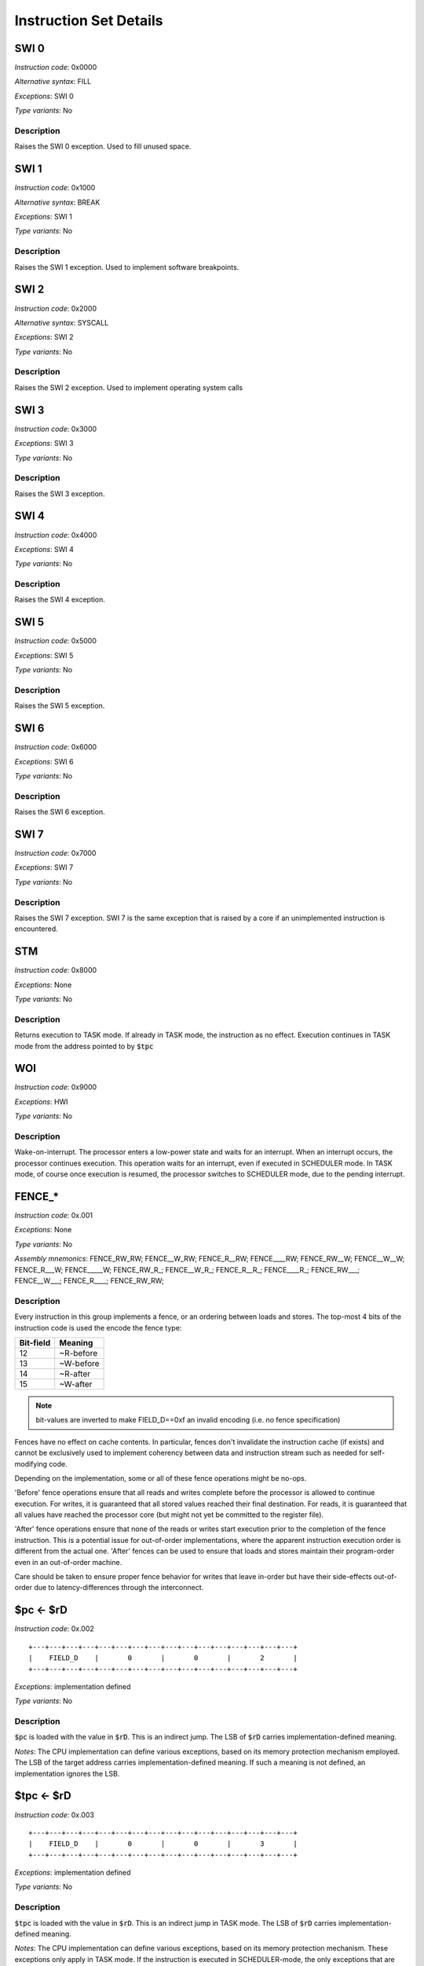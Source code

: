 Instruction Set Details
=======================

SWI 0
-----

*Instruction code*: 0x0000

*Alternative syntax*: FILL

*Exceptions*: SWI 0

*Type variants*: No

Description
~~~~~~~~~~~

Raises the SWI 0 exception. Used to fill unused space.

SWI 1
-----

*Instruction code*: 0x1000

*Alternative syntax*: BREAK

*Exceptions*: SWI 1

*Type variants*: No

Description
~~~~~~~~~~~

Raises the SWI 1 exception. Used to implement software breakpoints.

SWI 2
-----

*Instruction code*: 0x2000

*Alternative syntax*: SYSCALL

*Exceptions*: SWI 2

*Type variants*: No

Description
~~~~~~~~~~~

Raises the SWI 2 exception. Used to implement operating system calls

SWI 3
-----

*Instruction code*: 0x3000

*Exceptions*: SWI 3

*Type variants*: No

Description
~~~~~~~~~~~

Raises the SWI 3 exception.

SWI 4
-----

*Instruction code*: 0x4000

*Exceptions*: SWI 4

*Type variants*: No

Description
~~~~~~~~~~~

Raises the SWI 4 exception.

SWI 5
-----

*Instruction code*: 0x5000

*Exceptions*: SWI 5

*Type variants*: No

Description
~~~~~~~~~~~

Raises the SWI 5 exception.

SWI 6
-----

*Instruction code*: 0x6000

*Exceptions*: SWI 6

*Type variants*: No

Description
~~~~~~~~~~~

Raises the SWI 6 exception.

SWI 7
-----

*Instruction code*: 0x7000

*Exceptions*: SWI 7

*Type variants*: No

Description
~~~~~~~~~~~

Raises the SWI 7 exception. SWI 7 is the same exception that is raised by a core if an unimplemented instruction is encountered.

STM
---

*Instruction code*: 0x8000

*Exceptions*: None

*Type variants*: No

Description
~~~~~~~~~~~

Returns execution to TASK mode. If already in TASK mode, the instruction as no effect. Execution continues in TASK mode from the address pointed to by :code:`$tpc`

WOI
---

*Instruction code*: 0x9000


*Exceptions*: HWI

*Type variants*: No

Description
~~~~~~~~~~~

Wake-on-interrupt. The processor enters a low-power state and waits for an interrupt. When an interrupt occurs, the processor continues execution. This operation waits for an interrupt, even if executed in SCHEDULER mode. In TASK mode, of course once execution is resumed, the processor switches to SCHEDULER mode, due to the pending interrupt.

FENCE_*
------

*Instruction code*: 0x.001

*Exceptions*: None

*Type variants*: No

*Assembly mnemonics*: FENCE_RW_RW; FENCE__W_RW; FENCE_R__RW; FENCE____RW; FENCE_RW__W; FENCE__W__W; FENCE_R___W; FENCE_____W; FENCE_RW_R_; FENCE__W_R_; FENCE_R__R_; FENCE____R_; FENCE_RW___; FENCE__W___; FENCE_R____; FENCE_RW_RW;

Description
~~~~~~~~~~~

Every instruction in this group implements a fence, or an ordering between loads and stores. The top-most 4 bits of the instruction code is used the encode the fence type:

==========   ============
Bit-field    Meaning
==========   ============
12           ~R-before
13           ~W-before
14           ~R-after
15           ~W-after
==========   ============

.. note::
  bit-values are inverted to make FIELD_D==0xf an invalid encoding (i.e. no fence specification)

Fences have no effect on cache contents. In particular, fences don't invalidate the instruction cache (if exists) and cannot be exclusively used to implement coherency between data and instruction stream such as needed for self-modifying code.

Depending on the implementation, some or all of these fence operations might be no-ops.

'Before' fence operations ensure that all reads and writes complete before the processor is allowed to continue execution. For writes, it is guaranteed that all stored values reached their final destination. For reads, it is guaranteed that all values have reached the processor core (but might not yet be committed to the register file).

'After' fence operations ensure that none of the reads or writes start execution prior to the completion of the fence instruction. This is a potential issue for out-of-order implementations, where the apparent instruction execution order is different from the actual one. 'After' fences can be used to ensure that loads and stores maintain their program-order even in an out-of-order machine.

Care should be taken to ensure proper fence behavior for writes that leave in-order but have their side-effects out-of-order due to latency-differences through the interconnect.

$pc <- $rD
----------

*Instruction code*: 0x.002

::

  +---+---+---+---+---+---+---+---+---+---+---+---+---+---+---+---+
  |    FIELD_D    |       0       |       0       |       2       |
  +---+---+---+---+---+---+---+---+---+---+---+---+---+---+---+---+

*Exceptions*: implementation defined

*Type variants*: No

Description
~~~~~~~~~~~

:code:`$pc` is loaded with the value in :code:`$rD`. This is an indirect jump. The LSB of :code:`$rD` carries implementation-defined meaning.

*Notes*: The CPU implementation can define various exceptions, based on its memory protection mechanism employed. The LSB of the target address carries implementation-defined meaning. If such a meaning is not defined, an implementation ignores the LSB.


$tpc <- $rD
-----------

*Instruction code*: 0x.003

::

  +---+---+---+---+---+---+---+---+---+---+---+---+---+---+---+---+
  |    FIELD_D    |       0       |       0       |       3       |
  +---+---+---+---+---+---+---+---+---+---+---+---+---+---+---+---+

*Exceptions*: implementation defined

*Type variants*: No

Description
~~~~~~~~~~~

:code:`$tpc` is loaded with the value in :code:`$rD`. This is an indirect jump in TASK mode. The LSB of :code:`$rD` carries implementation-defined meaning.

*Notes*: The CPU implementation can define various exceptions, based on its memory protection mechanism. These exceptions only apply in TASK mode. If the instruction is executed in SCHEDULER-mode, the only exceptions that are allowed to be raised are the ones related to the LSB of :code:`$rD`. The LSB of the target address carries implementation-defined meaning. If such a meaning is not defined, an implementation ignores the LSB.

$rD <- $pc
----------

*Instruction code*: 0x.004

::

  +---+---+---+---+---+---+---+---+---+---+---+---+---+---+---+---+
  |    FIELD_D    |       0       |       0       |       4       |
  +---+---+---+---+---+---+---+---+---+---+---+---+---+---+---+---+

*Exceptions*: None

*Type variants*: No

Description
~~~~~~~~~~~

:code:`$rD` is loaded with the value in :code:`$pc`, which points to the currently executing instruction. The LSB loaded into :code:`$rD` carries implementation-defined meaning. There's no guarantee that the LSB is preserved between a pair of :code:`$pc <- $rD` and :code:`$rD <- $pc` instructions.

$rD <- $tpc
-----------

*Instruction code*: 0x.005

::

  +---+---+---+---+---+---+---+---+---+---+---+---+---+---+---+---+
  |    FIELD_D    |       0       |       0       |       4       |
  +---+---+---+---+---+---+---+---+---+---+---+---+---+---+---+---+

*Exceptions*: None

*Type variants*: No

Description
~~~~~~~~~~~

:code:`$rD` is loaded with the value in :code:`$tpc`. In TASK-mode, this will be the address of the currently executing instruction. The LSB loaded into :code:`$rD` carries implementation-defined meaning. There's no guarantee that the LSB is preserved between a pair of :code:`$tpc <- $rD` and :code:`$rD <- $tpc` instructions.



$rD <- tiny CONST
--------------------------

*Instruction code*: 0x.01.

::

  +---+---+---+---+---+---+---+---+---+---+---+---+---+---+---+---+
  |    FIELD_D    |       0       |       1       |    FIELD_A    |
  +---+---+---+---+---+---+---+---+---+---+---+---+---+---+---+---+

*Exceptions*: None

*Type variants*: No

Description
~~~~~~~~~~~

Load $rD with constant stored in FIELD_A. Constant value is one-s complement of FIELD_A. Range is -7 to +7. The destination type is not altered.


$rD <- $pc + CONST
--------------------------

*Instruction code*: 0x.02.

::

  +---+---+---+---+---+---+---+---+---+---+---+---+---+---+---+---+
  |    FIELD_D    |       0       |       2       |    FIELD_A    |
  +---+---+---+---+---+---+---+---+---+---+---+---+---+---+---+---+

*Exceptions*: None

*Type variants*: No

Description
~~~~~~~~~~~

Load $rD with $pc + constant stored in FIELD_A. Constant value is twice the one-s complement of FIELD_A. Range is -14 to +14. Useful for call return address calculation. The destination type is set to INT32.



$rD <- -$rA
--------------------------

*Instruction code*: 0x.03.

::

  +---+---+---+---+---+---+---+---+---+---+---+---+---+---+---+---+
  |    FIELD_D    |       0       |       3       |    FIELD_A    |
  +---+---+---+---+---+---+---+---+---+---+---+---+---+---+---+---+

*Exceptions*: None

*Type variants*: Yes

Description
~~~~~~~~~~~

Negative operation. The actual negation depends on the type. For vector types lane-wise negation is used. For floating point types, floating-point negation is used. The destination type is set to that of :code:`$rA`.

$rD <- ~$rA
--------------------------

*Instruction code*: 0x.04.

::

  +---+---+---+---+---+---+---+---+---+---+---+---+---+---+---+---+
  |    FIELD_D    |       0       |       4       |    FIELD_A    |
  +---+---+---+---+---+---+---+---+---+---+---+---+---+---+---+---+

*Exceptions*: None

*Type variants*: No

Description
~~~~~~~~~~~

Binary inversion. Destination type is set to that of :code:`$rA`.



$rD <- bse $rA
--------------------------

*Instruction code*: 0x.05.

::

  +---+---+---+---+---+---+---+---+---+---+---+---+---+---+---+---+
  |    FIELD_D    |       0       |       5       |    FIELD_A    |
  +---+---+---+---+---+---+---+---+---+---+---+---+---+---+---+---+

*Exceptions*: None

*Type variants*: Yes

Description
~~~~~~~~~~~

Sign-extend from byte. For vector types, operation is per-lane. Floating point types are treated as integer. Destination type is set to that of :code:`$rA`



$rD <- wse $rA
--------------------------

*Instruction code*: 0x.06.

::

  +---+---+---+---+---+---+---+---+---+---+---+---+---+---+---+---+
  |    FIELD_D    |       0       |       6       |    FIELD_A    |
  +---+---+---+---+---+---+---+---+---+---+---+---+---+---+---+---+

*Exceptions*: None

*Type variants*: Yes

Description
~~~~~~~~~~~

Sign-extend from word. For vector types, this operation is per-lane. Floating point types are treated as integer. Destination type is set to that of :code:`$rA`



$rD <- float $rA
--------------------------

*Instruction code*: 0x.07.

::

  +---+---+---+---+---+---+---+---+---+---+---+---+---+---+---+---+
  |    FIELD_D    |       0       |       7       |    FIELD_A    |
  +---+---+---+---+---+---+---+---+---+---+---+---+---+---+---+---+

*Exceptions*: None

*Type variants*: Yes

Description
~~~~~~~~~~~

Convert to float. No-op if $rA is already a float


$rD <- int $rA
--------------------------

*Instruction code*: 0x.08.

::

  +---+---+---+---+---+---+---+---+---+---+---+---+---+---+---+---+
  |    FIELD_D    |       0       |       8       |    FIELD_A    |
  +---+---+---+---+---+---+---+---+---+---+---+---+---+---+---+---+

*Exceptions*: None

*Type variants*: Yes

Description
~~~~~~~~~~~

Convert to integer. No-op if $rA is already integer

$rD <- 1 / $rA
--------------------------

*Instruction code*: 0x.09.

::

  +---+---+---+---+---+---+---+---+---+---+---+---+---+---+---+---+
  |    FIELD_D    |       0       |       9       |    FIELD_A    |
  +---+---+---+---+---+---+---+---+---+---+---+---+---+---+---+---+

*Exceptions*: SII

*Type variants*: Yes

Description
~~~~~~~~~~~

Reciprocal if :code:`$rA` is of a float type. Otherwise, an invalid instruction exception is thrown


$rD <- rsqrt $rA
--------------------------

*Instruction code*: 0x.0a.

::

  +---+---+---+---+---+---+---+---+---+---+---+---+---+---+---+---+
  |    FIELD_D    |       0       |       a       |    FIELD_A    |
  +---+---+---+---+---+---+---+---+---+---+---+---+---+---+---+---+

*Exceptions*: None

*Type variants*: Yes

Description
~~~~~~~~~~~

Reciprocal square-root if :code:`$rA` is of a float type. Otherwise, an invalid instruction exception is thrown.


$rD <- sum $rA
--------------------------

*Instruction code*: 0x.0b.

::

  +---+---+---+---+---+---+---+---+---+---+---+---+---+---+---+---+
  |    FIELD_D    |       0       |       b       |    FIELD_A    |
  +---+---+---+---+---+---+---+---+---+---+---+---+---+---+---+---+

*Exceptions*: None

*Type variants*: Yes

Description
~~~~~~~~~~~

Reduction sum if :code:`$rA` is of a vector type. Otherwise and invalid instruction exception is thrown.

.. todo:: Detail result type.


type $rD <- $rA
--------------------------

*Instruction code*: 0x.0c.

::

  +---+---+---+---+---+---+---+---+---+---+---+---+---+---+---+---+
  |    FIELD_D    |       0       |       c       |    FIELD_A    |
  +---+---+---+---+---+---+---+---+---+---+---+---+---+---+---+---+

*Exceptions*: None

*Type variants*: Yes

Description
~~~~~~~~~~~

Sets type of $rD as denoted by $rA. All 32 bits of :code:`$rA` are meaningful in this instruction. If an unsupported type is used, an invalid instruction exception is thrown. This instruction doesn't change the bit-pattern stored in :code:`$rD`.


$rD <- type $rA
--------------------------

*Instruction code*: 0x.0d.

::

  +---+---+---+---+---+---+---+---+---+---+---+---+---+---+---+---+
  |    FIELD_D    |       0       |       d       |    FIELD_A    |
  +---+---+---+---+---+---+---+---+---+---+---+---+---+---+---+---+

*Exceptions*: None

*Type variants*: Yes

Description
~~~~~~~~~~~

Loads type value of $rA into $rD



type $rD <- FIELD_A
--------------------------

*Instruction code*: 0x.0e.

::

  +---+---+---+---+---+---+---+---+---+---+---+---+---+---+---+---+
  |    FIELD_D    |       0       |       e       |    FIELD_A    |
  +---+---+---+---+---+---+---+---+---+---+---+---+---+---+---+---+

*Exceptions*: None

*Type variants*: No

Description
~~~~~~~~~~~

Sets type of $rD as denoted by FIELD_A.

.. todo:: assembly should use descriptive type names, instead of numeric values.



$rD <- VALUE
--------------------------

*Instruction code*: 0x.00f 0x**** 0x****

*Exceptions*: None

*Type variants*: No

Description
~~~~~~~~~~~
Loads :code:`$rD` with the value of FIELD_E. The type of :code:`$rD` is not changed.


$pc <- VALUE
--------------------------

*Instruction code*: 0x20ef 0x**** 0x****

*Exceptions*: None

*Type variants*: No

Description
~~~~~~~~~~~
Loads :code:`$pc` with the value of FIELD_E. The LSB of the value has an implementation-defined meaning. This is an absolute jump operation. The implementation can raise exceptions if the jump results in a violation of the memory access rights set up for the execution context.


$tpc  <- VALUE
--------------------------

*Instruction code*: 0x30ef 0x**** 0x****

*Exceptions*: None

*Type variants*: No

Description
~~~~~~~~~~~
Loads :code:`$tpc` with the value of FIELD_E. The LSB of the value has an implementation-defined meaning. This is an absolute jump operation in TASK mode. In TASK mode the implementation can raise exceptions if the jump results in a violation of the memory access rights set up for the execution context.


type $r0...$r7 <- VALUE
--------------------------

*Instruction code*: 0x80ef 0x**** 0x****

*Exceptions*: None

*Type variants*: No

Description
~~~~~~~~~~~
Loads the type of :code:`$r0` through :code:`$r7` with the types encoded in each 4-bit niggle of FIELD_E. The lowest 4 bits determine the type of :code:`$r0`. The highest 4 bits determine the type of :code:`$r7`. If a nibble has a value of 0xf, the type of the corresponding register is not changed.


type $r8...$r14 <- VALUE
--------------------------

*Instruction code*: 0x90ef 0x**** 0x****

*Exceptions*: None

*Type variants*: No

Description
~~~~~~~~~~~
Loads the type of :code:`$r8` through :code:`$r14` with the types encoded in each 4-bit niggle of FIELD_E. The lowest 4 bits determine the type of :code:`$r8`. The next-to-highest 4 bits determine the type of :code:`$r14`. The highest nibble of FIELD_E is ignored. If a nibble has a value of 0xf, the type of the corresponding register is not changed.





$rD <- short VALUE
--------------------------

*Instruction code*: 0x.0f0 0x****

*Exceptions*: None

*Type variants*: No

Description
~~~~~~~~~~~
Loads :code:`$rD` with the sign-extended value of FIELD_E. The type of :code:`$rD` is not changed.


$pc <- short VALUE
--------------------------

*Instruction code*: 0x20fe 0x****

*Exceptions*: None

*Type variants*: No

Description
~~~~~~~~~~~
Loads :code:`$pc` with the sign-extended value of FIELD_E. The LSB of the value has an implementation-defined meaning. This is an absolute jump operation. The implementation can raise exceptions if the jump results in a violation of the memory access rights set up for the execution context.


$tpc <- short VALUE
--------------------------

*Instruction code*: 0x30fe 0x****

*Exceptions*: None

*Type variants*: No

Description
~~~~~~~~~~~
Loads :code:`$tpc` with the sign-extended value of FIELD_E. The LSB of the value has an implementation-defined meaning. This is an absolute jump operation in TASK mode. In TASK mode the implementation can raise exceptions if the jump results in a violation of the memory access rights set up for the execution context.





if any $rA == 0  $pc <- $pc + VALUE
----------------------------------------------------------

*Instruction code*: 0xf00. 0x****

*Exceptions*: None

*Type variants*: No

Description
~~~~~~~~~~~
Conditional branch operation. If any lanes of :code:`$rA` is equal to 0, the instruction flow is branched. The comparison is type-dependent in theory, but in practice all supported types represent the value 0 with the bit-pattern 0. The value of FIELD_E is computed as follows::

  FIELD_E = (VALUE & 0xfffe) | ((VALUE >> 31) & 1)

In other words, the MSB of VALUE is copied to the LSB of FIELD_E, then the value is truncated to 16 bits. The relative branch target thus can be between -65536 and 65535, in increments of 2 bytes.

The implementation can raise exceptions if the jump results in a violation of the memory access rights set up for the execution context.


if any $rA != 0  $pc <- $pc + VALUE
----------------------------------------------------------

*Instruction code*: 0xf01. 0x****

*Exceptions*: None

*Type variants*: No

Description
~~~~~~~~~~~
Conditional branch operation. If any lanes of :code:`$rA` is non-0, the instruction flow is branched. The comparison is type-dependent in theory, but in practice all supported types represent the value 0 with the bit-pattern 0. The value of FIELD_E is computed as follows::

  FIELD_E = (VALUE & 0xfffe) | ((VALUE >> 31) & 1)

In other words, the MSB of VALUE is copied to the LSB of FIELD_E, then the value is truncated to 16 bits. The relative branch target thus can be between -65536 and 65535, in increments of 2 bytes.

The implementation can raise exceptions if the jump results in a violation of the memory access rights set up for the execution context.


if any $rA < 0   $pc <- $pc + VALUE
----------------------------------------------------------

*Instruction code*: 0xf02. 0x****

*Exceptions*: None

*Type variants*: No

Description
~~~~~~~~~~~
Conditional branch operation. If any lanes of :code:`$rA` is less than 0, the instruction flow is branched. The comparison is type-dependent, for integral types, it's always carried out using signed arithmetic. The value of FIELD_E is computed as follows::

  FIELD_E = (VALUE & 0xfffe) | ((VALUE >> 31) & 1)

In other words, the MSB of VALUE is copied to the LSB of FIELD_E, then the value is truncated to 16 bits. The relative branch target thus can be between -65536 and 65535, in increments of 2 bytes.

The implementation can raise exceptions if the jump results in a violation of the memory access rights set up for the execution context.


if any $rA >= 0  $pc <- $pc + VALUE
----------------------------------------------------------

*Instruction code*: 0xf03. 0x****

*Exceptions*: None

*Type variants*: No

Description
~~~~~~~~~~~
Conditional branch operation. If any lanes of :code:`$rA` is greater than or equal to 0, the instruction flow is branched. The comparison is type-dependent, for integral types, it's always carried out using signed arithmetic. The value of FIELD_E is computed as follows::

  FIELD_E = (VALUE & 0xfffe) | ((VALUE >> 31) & 1)

In other words, the MSB of VALUE is copied to the LSB of FIELD_E, then the value is truncated to 16 bits. The relative branch target thus can be between -65536 and 65535, in increments of 2 bytes.

The implementation can raise exceptions if the jump results in a violation of the memory access rights set up for the execution context.


if any $rA > 0   $pc <- $pc + VALUE
----------------------------------------------------------

*Instruction code*: 0xf04. 0x****

*Exceptions*: None

*Type variants*: No

Description
~~~~~~~~~~~
Conditional branch operation. If any lanes of :code:`$rA` is greater than 0, the instruction flow is branched. The comparison is type-dependent, for integral types, it's always carried out using signed arithmetic. The value of FIELD_E is computed as follows::

  FIELD_E = (VALUE & 0xfffe) | ((VALUE >> 31) & 1)

In other words, the MSB of VALUE is copied to the LSB of FIELD_E, then the value is truncated to 16 bits. The relative branch target thus can be between -65536 and 65535, in increments of 2 bytes.

The implementation can raise exceptions if the jump results in a violation of the memory access rights set up for the execution context.


if any $rA <= 0  $pc <- $pc + VALUE
----------------------------------------------------------

*Instruction code*: 0xf05. 0x****

*Exceptions*: None

*Type variants*: No

Description
~~~~~~~~~~~
Conditional branch operation. If any lanes of :code:`$rA` is less than or equal to 0, the instruction flow is branched. The comparison is type-dependent, for integral types, it's always carried out using signed arithmetic. The value of FIELD_E is computed as follows::

  FIELD_E = (VALUE & 0xfffe) | ((VALUE >> 31) & 1)

In other words, the MSB of VALUE is copied to the LSB of FIELD_E, then the value is truncated to 16 bits. The relative branch target thus can be between -65536 and 65535, in increments of 2 bytes.

The implementation can raise exceptions if the jump results in a violation of the memory access rights set up for the execution context.


if all $rA == 0  $pc <- $pc + VALUE
----------------------------------------------------------

*Instruction code*: 0xf08. 0x****

*Exceptions*: None

*Type variants*: No

Description
~~~~~~~~~~~
Conditional branch operation. If all lanes of :code:`$rA` is equal to 0, the instruction flow is branched. The comparison is type-dependent in theory, but in practice all supported types represent the value 0 with the bit-pattern 0. The value of FIELD_E is computed as follows::

  FIELD_E = (VALUE & 0xfffe) | ((VALUE >> 31) & 1)

In other words, the MSB of VALUE is copied to the LSB of FIELD_E, then the value is truncated to 16 bits. The relative branch target thus can be between -65536 and 65535, in increments of 2 bytes.

The implementation can raise exceptions if the jump results in a violation of the memory access rights set up for the execution context.


if all $rA != 0  $pc <- $pc + VALUE
----------------------------------------------------------

*Instruction code*: 0xf09. 0x****

*Exceptions*: None

*Type variants*: No

Description
~~~~~~~~~~~
Conditional branch operation. If all lanes of :code:`$rA` is non-0, the instruction flow is branched. The comparison is type-dependent in theory, but in practice all supported types represent the value 0 with the bit-pattern 0. The value of FIELD_E is computed as follows::

  FIELD_E = (VALUE & 0xfffe) | ((VALUE >> 31) & 1)

In other words, the MSB of VALUE is copied to the LSB of FIELD_E, then the value is truncated to 16 bits. The relative branch target thus can be between -65536 and 65535, in increments of 2 bytes.

The implementation can raise exceptions if the jump results in a violation of the memory access rights set up for the execution context.


if all $rA < 0   $pc <- $pc + VALUE
----------------------------------------------------------

*Instruction code*: 0xf0a. 0x****

*Exceptions*: None

*Type variants*: No

Description
~~~~~~~~~~~
Conditional branch operation. If all lanes of :code:`$rA` is less than 0, the instruction flow is branched. The comparison is type-dependent, for integral types, it's always carried out using signed arithmetic. The value of FIELD_E is computed as follows::

  FIELD_E = (VALUE & 0xfffe) | ((VALUE >> 31) & 1)

In other words, the MSB of VALUE is copied to the LSB of FIELD_E, then the value is truncated to 16 bits. The relative branch target thus can be between -65536 and 65535, in increments of 2 bytes.

The implementation can raise exceptions if the jump results in a violation of the memory access rights set up for the execution context.


if all $rA >= 0  $pc <- $pc + VALUE
----------------------------------------------------------

*Instruction code*: 0xf0b3. 0x****

*Exceptions*: None

*Type variants*: No

Description
~~~~~~~~~~~
Conditional branch operation. If all lanes of :code:`$rA` is greater than or equal to 0, the instruction flow is branched. The comparison is type-dependent, for integral types, it's always carried out using signed arithmetic. The value of FIELD_E is computed as follows::

  FIELD_E = (VALUE & 0xfffe) | ((VALUE >> 31) & 1)

In other words, the MSB of VALUE is copied to the LSB of FIELD_E, then the value is truncated to 16 bits. The relative branch target thus can be between -65536 and 65535, in increments of 2 bytes.

The implementation can raise exceptions if the jump results in a violation of the memory access rights set up for the execution context.


if all $rA > 0   $pc <- $pc + VALUE
----------------------------------------------------------

*Instruction code*: 0xf0c. 0x****

*Exceptions*: None

*Type variants*: No

Description
~~~~~~~~~~~
Conditional branch operation. If all lanes of :code:`$rA` is greater than 0, the instruction flow is branched. The comparison is type-dependent, for integral types, it's always carried out using signed arithmetic. The value of FIELD_E is computed as follows::

  FIELD_E = (VALUE & 0xfffe) | ((VALUE >> 31) & 1)

In other words, the MSB of VALUE is copied to the LSB of FIELD_E, then the value is truncated to 16 bits. The relative branch target thus can be between -65536 and 65535, in increments of 2 bytes.

The implementation can raise exceptions if the jump results in a violation of the memory access rights set up for the execution context.


if all $rA <= 0  $pc <- $pc + VALUE
----------------------------------------------------------

*Instruction code*: 0xf0d. 0x****

*Exceptions*: None

*Type variants*: No

Description
~~~~~~~~~~~
Conditional branch operation. If all lanes of :code:`$rA` is less than or equal to 0, the instruction flow is branched. The comparison is type-dependent, for integral types, it's always carried out using signed arithmetic. The value of FIELD_E is computed as follows::

  FIELD_E = (VALUE & 0xfffe) | ((VALUE >> 31) & 1)

In other words, the MSB of VALUE is copied to the LSB of FIELD_E, then the value is truncated to 16 bits. The relative branch target thus can be between -65536 and 65535, in increments of 2 bytes.

The implementation can raise exceptions if the jump results in a violation of the memory access rights set up for the execution context.



if any $rB == $rA   $pc <- $pc + VALUE
----------------------------------------------------------

*Instruction code*: 0xf1.. 0x****

*Exceptions*: None

*Type variants*: Yes

Description
~~~~~~~~~~~
Conditional branch operation. If any lanes of :code:`$rA` is equal to the same lane of :code:`$rB`, the instruction flow is branched. The comparison is type-dependent. The value of FIELD_E is computed as follows::

  FIELD_E = (VALUE & 0xfffe) | ((VALUE >> 31) & 1)

In other words, the MSB of VALUE is copied to the LSB of FIELD_E, then the value is truncated to 16 bits. The relative branch target thus can be between -65536 and 65535, in increments of 2 bytes.

The implementation can raise exceptions if the jump results in a violation of the memory access rights set up for the execution context.



if any $rB != $rA   $pc <- $pc + VALUE
----------------------------------------------------------

*Instruction code*: 0xf2.. 0x****

*Exceptions*: None

*Type variants*: Yes

Description
~~~~~~~~~~~
Conditional branch operation. If any lanes of :code:`$rA` is unequal to the same lane of :code:`$rB`, the instruction flow is branched. The comparison is type-dependent. The type is determined by the type of :code:`$rA`. The type of :code:`$rB` is ignored and assumed to be the same as that of :code:`$rA`. The value of FIELD_E is computed as follows::

  FIELD_E = (VALUE & 0xfffe) | ((VALUE >> 31) & 1)

In other words, the MSB of VALUE is copied to the LSB of FIELD_E, then the value is truncated to 16 bits. The relative branch target thus can be between -65536 and 65535, in increments of 2 bytes.

The implementation can raise exceptions if the jump results in a violation of the memory access rights set up for the execution context.



if any signed $rB < $rA  $pc <- $pc + VALUE
----------------------------------------------------------

*Instruction code*: 0xf3.. 0x****

*Exceptions*: None

*Type variants*: Yes

Description
~~~~~~~~~~~
Conditional branch operation. If any lanes of :code:`$rB` is less then the same lane of :code:`$rA`, the instruction flow is branched. The comparison is type-dependent. The type is determined by the type of :code:`$rA`. The type of :code:`$rB` is ignored and assumed to be the same as that of :code:`$rA`. For integral types, the comparison is done using signed arithmetic. For floating point types, a normal floating-point comparison is performed. The value of FIELD_E is computed as follows::

  FIELD_E = (VALUE & 0xfffe) | ((VALUE >> 31) & 1)

In other words, the MSB of VALUE is copied to the LSB of FIELD_E, then the value is truncated to 16 bits. The relative branch target thus can be between -65536 and 65535, in increments of 2 bytes.

The implementation can raise exceptions if the jump results in a violation of the memory access rights set up for the execution context.


if any signed $rB >= $rA $pc <- $pc + VALUE
----------------------------------------------------------

*Instruction code*: 0xf4.. 0x****

*Exceptions*: None

*Type variants*: Yes

Description
~~~~~~~~~~~
Conditional branch operation. If any lanes of :code:`$rB` is greater then or equal to the same lane of :code:`$rA`, the instruction flow is branched. The comparison is type-dependent. The type is determined by the type of :code:`$rA`. The type of :code:`$rB` is ignored and assumed to be the same as that of :code:`$rA`. For integral types, the comparison is done using signed arithmetic. For floating point types, a normal floating-point comparison is performed. The value of FIELD_E is computed as follows::

  FIELD_E = (VALUE & 0xfffe) | ((VALUE >> 31) & 1)

In other words, the MSB of VALUE is copied to the LSB of FIELD_E, then the value is truncated to 16 bits. The relative branch target thus can be between -65536 and 65535, in increments of 2 bytes.

The implementation can raise exceptions if the jump results in a violation of the memory access rights set up for the execution context.



if any $rB < $rA    $pc <- $pc + VALUE
----------------------------------------------------------

*Instruction code*: 0xf5.. 0x****

*Exceptions*: None

*Type variants*: Yes

Description
~~~~~~~~~~~
Conditional branch operation. If any lanes of :code:`$rB` is less then the same lane of :code:`$rA`, the instruction flow is branched. The comparison is type-dependent. The type is determined by the type of :code:`$rA`. The type of :code:`$rB` is ignored and assumed to be the same as that of :code:`$rA`. For integral types, the comparison is done using unsigned arithmetic. For floating point types, a normal floating-point comparison is performed. The value of FIELD_E is computed as follows::

  FIELD_E = (VALUE & 0xfffe) | ((VALUE >> 31) & 1)

In other words, the MSB of VALUE is copied to the LSB of FIELD_E, then the value is truncated to 16 bits. The relative branch target thus can be between -65536 and 65535, in increments of 2 bytes.

The implementation can raise exceptions if the jump results in a violation of the memory access rights set up for the execution context.


if any $rB >= $rA   $pc <- $pc + VALUE
----------------------------------------------------------

*Instruction code*: 0xf6.. 0x****

*Exceptions*: None

*Type variants*: Yes

Description
~~~~~~~~~~~
Conditional branch operation. If any lanes of :code:`$rB` is greater then or equal to the same lane of :code:`$rA`, the instruction flow is branched. The comparison is type-dependent. The type is determined by the type of :code:`$rA`. The type of :code:`$rB` is ignored and assumed to be the same as that of :code:`$rA`. For integral types, the comparison is done using unsigned arithmetic. For floating point types, a normal floating-point comparison is performed. The value of FIELD_E is computed as follows::

  FIELD_E = (VALUE & 0xfffe) | ((VALUE >> 31) & 1)

In other words, the MSB of VALUE is copied to the LSB of FIELD_E, then the value is truncated to 16 bits. The relative branch target thus can be between -65536 and 65535, in increments of 2 bytes.

The implementation can raise exceptions if the jump results in a violation of the memory access rights set up for the execution context.












if all $rB == $rA   $pc <- $pc + VALUE
----------------------------------------------------------

*Instruction code*: 0xf9.. 0x****

*Exceptions*: None

*Type variants*: Yes

Description
~~~~~~~~~~~
Conditional branch operation. If all lanes of :code:`$rA` is equal to the same lane of :code:`$rB`, the instruction flow is branched. The comparison is type-dependent. The value of FIELD_E is computed as follows::

  FIELD_E = (VALUE & 0xfffe) | ((VALUE >> 31) & 1)

In other words, the MSB of VALUE is copied to the LSB of FIELD_E, then the value is truncated to 16 bits. The relative branch target thus can be between -65536 and 65535, in increments of 2 bytes.

The implementation can raise exceptions if the jump results in a violation of the memory access rights set up for the execution context.



if all $rB != $rA   $pc <- $pc + VALUE
----------------------------------------------------------

*Instruction code*: 0xfa.. 0x****

*Exceptions*: None

*Type variants*: Yes

Description
~~~~~~~~~~~
Conditional branch operation. If all lanes of :code:`$rA` is unequal to the same lane of :code:`$rB`, the instruction flow is branched. The comparison is type-dependent. The type is determined by the type of :code:`$rA`. The type of :code:`$rB` is ignored and assumed to be the same as that of :code:`$rA`. The value of FIELD_E is computed as follows::

  FIELD_E = (VALUE & 0xfffe) | ((VALUE >> 31) & 1)

In other words, the MSB of VALUE is copied to the LSB of FIELD_E, then the value is truncated to 16 bits. The relative branch target thus can be between -65536 and 65535, in increments of 2 bytes.

The implementation can raise exceptions if the jump results in a violation of the memory access rights set up for the execution context.



if all signed $rB < $rA  $pc <- $pc + VALUE
----------------------------------------------------------

*Instruction code*: 0xfb.. 0x****

*Exceptions*: None

*Type variants*: Yes

Description
~~~~~~~~~~~
Conditional branch operation. If all lanes of :code:`$rB` is less then the same lane of :code:`$rA`, the instruction flow is branched. The comparison is type-dependent. The type is determined by the type of :code:`$rA`. The type of :code:`$rB` is ignored and assumed to be the same as that of :code:`$rA`. For integral types, the comparison is done using signed arithmetic. For floating point types, a normal floating-point comparison is performed. The value of FIELD_E is computed as follows::

  FIELD_E = (VALUE & 0xfffe) | ((VALUE >> 31) & 1)

In other words, the MSB of VALUE is copied to the LSB of FIELD_E, then the value is truncated to 16 bits. The relative branch target thus can be between -65536 and 65535, in increments of 2 bytes.

The implementation can raise exceptions if the jump results in a violation of the memory access rights set up for the execution context.


if all signed $rB >= $rA $pc <- $pc + VALUE
----------------------------------------------------------

*Instruction code*: 0xfc.. 0x****

*Exceptions*: None

*Type variants*: Yes

Description
~~~~~~~~~~~
Conditional branch operation. If all lanes of :code:`$rB` is greater then or equal to the same lane of :code:`$rA`, the instruction flow is branched. The comparison is type-dependent. The type is determined by the type of :code:`$rA`. The type of :code:`$rB` is ignored and assumed to be the same as that of :code:`$rA`. For integral types, the comparison is done using signed arithmetic. For floating point types, a normal floating-point comparison is performed. The value of FIELD_E is computed as follows::

  FIELD_E = (VALUE & 0xfffe) | ((VALUE >> 31) & 1)

In other words, the MSB of VALUE is copied to the LSB of FIELD_E, then the value is truncated to 16 bits. The relative branch target thus can be between -65536 and 65535, in increments of 2 bytes.

The implementation can raise exceptions if the jump results in a violation of the memory access rights set up for the execution context.



if all $rB < $rA    $pc <- $pc + VALUE
----------------------------------------------------------

*Instruction code*: 0xfd.. 0x****

*Exceptions*: None

*Type variants*: Yes

Description
~~~~~~~~~~~
Conditional branch operation. If all lanes of :code:`$rB` is less then the same lane of :code:`$rA`, the instruction flow is branched. The comparison is type-dependent. The type is determined by the type of :code:`$rA`. The type of :code:`$rB` is ignored and assumed to be the same as that of :code:`$rA`. For integral types, the comparison is done using unsigned arithmetic. For floating point types, a normal floating-point comparison is performed. The value of FIELD_E is computed as follows::

  FIELD_E = (VALUE & 0xfffe) | ((VALUE >> 31) & 1)

In other words, the MSB of VALUE is copied to the LSB of FIELD_E, then the value is truncated to 16 bits. The relative branch target thus can be between -65536 and 65535, in increments of 2 bytes.

The implementation can raise exceptions if the jump results in a violation of the memory access rights set up for the execution context.


if all $rB >= $rA   $pc <- $pc + VALUE
----------------------------------------------------------

*Instruction code*: 0xfe.. 0x****

*Exceptions*: None

*Type variants*: Yes

Description
~~~~~~~~~~~
Conditional branch operation. If all lanes of :code:`$rB` is greater then or equal to the same lane of :code:`$rA`, the instruction flow is branched. The comparison is type-dependent. The type is determined by the type of :code:`$rA`. The type of :code:`$rB` is ignored and assumed to be the same as that of :code:`$rA`. For integral types, the comparison is done using unsigned arithmetic. For floating point types, a normal floating-point comparison is performed. The value of FIELD_E is computed as follows::

  FIELD_E = (VALUE & 0xfffe) | ((VALUE >> 31) & 1)

In other words, the MSB of VALUE is copied to the LSB of FIELD_E, then the value is truncated to 16 bits. The relative branch target thus can be between -65536 and 65535, in increments of 2 bytes.

The implementation can raise exceptions if the jump results in a violation of the memory access rights set up for the execution context.



if $rA[C]  == 1 $pc <- $pc + VALUE
---------------------------------------------

*Instruction code*: 0xf.f. 0x****

*Exceptions*: None

*Type variants*: No

Description
~~~~~~~~~~~
Conditional branch operation. If bit-position C of :code:`$rA` is set, the instruction flow is branched. The comparison is type-independent. The value of FIELD_E is computed as follows::

  FIELD_E = (VALUE & 0xfffe) | ((VALUE >> 31) & 1)

In other words, the MSB of VALUE is copied to the LSB of FIELD_E, then the value is truncated to 16 bits. The relative branch target thus can be between -65536 and 65535, in increments of 2 bytes.

The value of 'C' is coded in FIELD_C in using the following table:

======= ===============
C       FIELD_C
======= ===============
0       0
1       1
2       2
3       3
4       4
5       5
6       6
7       7
8       8
9       9
a       14
b       15
c       16
d       30
e       31
======= ===============

The implementation can raise exceptions if the jump results in a violation of the memory access rights set up for the execution context.



if $rB[C]  == 0 $pc <- $pc + VALUE
---------------------------------------------

*Instruction code*: 0xf..f 0x****

*Exceptions*: None

*Type variants*: No

Description
~~~~~~~~~~~
Conditional branch operation. If bit-position C of :code:`$rB` is not set, the instruction flow is branched. The comparison is type-independent. The value of FIELD_E is computed as follows::

  FIELD_E = (VALUE & 0xfffe) | ((VALUE >> 31) & 1)

In other words, the MSB of VALUE is copied to the LSB of FIELD_E, then the value is truncated to 16 bits. The relative branch target thus can be between -65536 and 65535, in increments of 2 bytes.

The value of 'C' is coded in FIELD_C in using the following table:

======= ===============
C       FIELD_C
======= ===============
0       0
1       1
2       2
3       3
4       4
5       5
6       6
7       7
8       8
9       9
a       14
b       15
c       16
d       30
e       31
======= ===============

The implementation can raise exceptions if the jump results in a violation of the memory access rights set up for the execution context.





MEM[$rS + tiny VALUE] <- $rD
---------------------------------------------

*Instruction code*: 0x.c**

::

  +---+---+---+---+---+---+---+---+---+---+---+---+---+---+---+---+
  |    FIELD_D    |    FIELD_C    |            OFS            | S |
  +---+---+---+---+---+---+---+---+---+---+---+---+---+---+---+---+


*Exceptions*: None

*Type variants*: No

Description
~~~~~~~~~~~
Store the 32-bit value of :code:`$rD` at memory location :code:`$rS + VALUE`. The field OFS is computed by dividing VALUE by four, then truncating it to 7 bits. Thus, the offset range of -256 to 252 is supported in steps of 4. The base register, :code:`$rS` is :code:`$r12` (:code:`$fp`) if field S is 0, :code:`$r13` (:code:`$sp`) otherwise. This instruction is useful for stack-frame manipulations.

The implementation is allowed to throw exceptions if the memory access violates access permissions. If the resulting memory reference is unaligned, an unaligned access exception is thrown.


$rD <- MEM[$rA + tiny VALUE]
---------------------------------------------

*Instruction code*: 0x.c**

::

  +---+---+---+---+---+---+---+---+---+---+---+---+---+---+---+---+
  |    FIELD_D    |    FIELD_C    |            OFS            | S |
  +---+---+---+---+---+---+---+---+---+---+---+---+---+---+---+---+


*Exceptions*: None

*Type variants*: No

Description
~~~~~~~~~~~
Load the 32-bit value into :code:`$rD` from memory location :code:`$rS + VALUE`. The type of :code:`$rD` is not modified. The field OFS is computed by dividing VALUE by four, then truncating it to 7 bits. Thus, the offset range of -256 to 252 is supported in steps of 4. The base register, :code:`$rS` is :code:`$r12` (:code:`$fp`) if field S is 0, :code:`$r13` (:code:`$sp`) otherwise. This instruction is useful for stack-frame manipulations.

The implementation is allowed to throw exceptions if the memory access violates access permissions. If the resulting memory reference is unaligned, an unaligned access exception is thrown.



type $r0...$r7  <- MEM[$rD + VALUE]
---------------------------------------------

*Instruction code*: 0x.e0.

::

  +---+---+---+---+---+---+---+---+---+---+---+---+---+---+---+---+
  |    FIELD_D    |       e       |       0       |    FIELD_A    |
  +---+---+---+---+---+---+---+---+---+---+---+---+---+---+---+---+


*Exceptions*: None

*Type variants*: No

Description
~~~~~~~~~~~
The types of registers :code:`$r0` through :code:`$r7` are loaded from memory. The value of FIELD_A is computed by dividing VALUE by 4, and encoded as a ones-complement value. Thus, offset ranges of -28 to 28 are supported in steps of 4. Each nibble of the loaded value determines the type of one of the registers: the lowest 4 bits determine the type of :code:`$r0`; the highest 4 bits determine the type of :code:`$r7`. If a nibble has a value of 0xf, the type of the corresponding register is not changed.

The implementation is allowed to throw exceptions if the memory access violates access permissions. If the resulting memory reference is unaligned, an unaligned access exception is thrown.

type $r8...$r14  <- MEM[$rD + VALUE]
---------------------------------------------

*Instruction code*: 0x.e1.

::

  +---+---+---+---+---+---+---+---+---+---+---+---+---+---+---+---+
  |    FIELD_D    |       e       |       1       |    FIELD_A    |
  +---+---+---+---+---+---+---+---+---+---+---+---+---+---+---+---+


*Exceptions*: None

*Type variants*: No

Description
~~~~~~~~~~~
The types of registers :code:`$r8` through :code:`$r14` are loaded from memory. The value of FIELD_A is computed by dividing VALUE by 4, and encoded as a ones-complement value. Thus, offset ranges of -28 to 28 are supported in steps of 4. Each nibble of the loaded value determines the type of one of the registers: the lowest 4 bits determine the type of :code:`$r0`; the next-to-highest 4 bits determine the type of :code:`$r8`. The highest nibble of the loaded value is ignored. If a nibble has a value of 0xf, the type of the corresponding register is not changed.

The implementation is allowed to throw exceptions if the memory access violates access permissions. If the resulting memory reference is unaligned, an unaligned access exception is thrown.




MEM[$rD + FIELD_A*4] <- type $r0...$r7
---------------------------------------------

*Instruction code*: 0x.e2.

::

  +---+---+---+---+---+---+---+---+---+---+---+---+---+---+---+---+
  |    FIELD_D    |       e       |       2       |    FIELD_A    |
  +---+---+---+---+---+---+---+---+---+---+---+---+---+---+---+---+


*Exceptions*: None

*Type variants*: No

Description
~~~~~~~~~~~
The types of registers :code:`$r0` through :code:`$r7` are stored in memory. The value of FIELD_A is computed by dividing VALUE by 4, and encoded as a ones-complement value. Thus, offset ranges of -28 to 28 are supported in steps of 4. Each nibble of the stored value contains the type of one of the registers: the lowest 4 bits contain the type of :code:`$r0`; the highest 4 bits contain the type of :code:`$r7`.

The implementation is allowed to throw exceptions if the memory access violates access permissions. If the resulting memory reference is unaligned, an unaligned access exception is thrown.

MEM[$rD + FIELD_A*4] <- type $r8...$r14
---------------------------------------------

*Instruction code*: 0x.e3.

::

  +---+---+---+---+---+---+---+---+---+---+---+---+---+---+---+---+
  |    FIELD_D    |       e       |       3       |    FIELD_A    |
  +---+---+---+---+---+---+---+---+---+---+---+---+---+---+---+---+


*Exceptions*: None

*Type variants*: No

Description
~~~~~~~~~~~
The types of registers :code:`$r8` through :code:`$r14` are stored in memory. The value of FIELD_A is computed by dividing VALUE by 4, and encoded as a ones-complement value. Thus, offset ranges of -28 to 28 are supported in steps of 4. Each nibble of the stored value contains the type of one of the registers: the lowest 4 bits contain the type of :code:`$r8`; the next-to-highest 4 bits contain the type of :code:`$r14`. The highest nibble of the stored value is implementation-defined.

The implementation is allowed to throw exceptions if the memory access violates access permissions. If the resulting memory reference is unaligned, an unaligned access exception is thrown.



type $r0...$r7  <- MEM[$rD + VALUE] & MASK
-----------------------------------------

*Instruction code*: 0x.f0. 0x****

*Exceptions*: None

*Type variants*: No

Description
~~~~~~~~~~~
The types of registers :code:`$r0` through :code:`$r7` are loaded from memory. The value of FIELD_A is computed by dividing VALUE by 4, and encoded as a ones-complement value. Thus, offset ranges of -28 to 28 are supported in steps of 4. Each nibble of the loaded value determines the type of one of the registers: the lowest 4 bits determine the type of :code:`$r0`; the highest 4 bits determine the type of :code:`$r7`. If a nibble has a value of 0xf, the type of the corresponding register is not changed. Furthermore, each loaded value is masked by the corresponding bit in FIELD_E: bit 0 corresponds to :code:`$r0`, bit 7 to :code:`$r7`. If a bit is not set, the corresponding register type is not altered.

The implementation is allowed to throw exceptions if the memory access violates access permissions. If the resulting memory reference is unaligned, an unaligned access exception is thrown.

type $r8...$r14  <- MEM[$rD + VALUE] & MASK
---------------------------------------------

*Instruction code*: 0x.f1. 0x****

*Exceptions*: None

*Type variants*: No

Description
~~~~~~~~~~~
The types of registers :code:`$r8` through :code:`$r14` are loaded from memory. The value of FIELD_A is computed by dividing VALUE by 4, and encoded as a ones-complement value. Thus, offset ranges of -28 to 28 are supported in steps of 4. Each nibble of the loaded value determines the type of one of the registers: the lowest 4 bits determine the type of :code:`$r0`; the next-to-highest 4 bits determine the type of :code:`$r8`. The highest nibble of the loaded value is ignored. If a nibble has a value of 0xf, the type of the corresponding register is not changed.Furthermore, each loaded value is masked by the corresponding bit in FIELD_E: bit 0 corresponds to :code:`$r8`, bit 6 to :code:`$r14`. If a bit is not set, the corresponding register type is not altered.

The implementation is allowed to throw exceptions if the memory access violates access permissions. If the resulting memory reference is unaligned, an unaligned access exception is thrown.










INV[$rA]
---------------------

*Instruction code*: 0x1ee.

*Exceptions*: None

*Type variants*: No

Description
~~~~~~~~~~~
Invalidates any data- or instruction-cache lines that contain the logical address corresponding to the value of :code:`$rA`. Cache invalidation applies to both L1 and L2 level caches. System-level caches (L3) are not invalidated. In a multi-processor system, only local caches (caches that are in the path-to-memory for the core executing the instruction) are invalidated.

The implementation is not allowed to throw exceptions even if the memory location violates access permissions. In these cases, the invalidation request is silently ignored.


$pc <- MEM32[$rA]
---------------------------------------------

*Instruction code*: 0x2ee.

*Exceptions*: None

*Type variants*: No

Description
~~~~~~~~~~~
Loads the 32-bit value from memory location pointed to by :code:`$rA`. The value stored in :code:`$pc`. This is an indirect branch.

The implementation is allowed to throw exceptions if the memory access violates access permissions. If the resulting memory reference is not aligned to a 32-bit word boundary, an unaligned access exception is thrown.


$tpc <- MEM32[$rA]
---------------------------------------------

*Instruction code*: 0x3ee.

*Exceptions*: None

*Type variants*: No

Description
~~~~~~~~~~~
Loads the 32-bit value from memory location pointed to by :code:`$rA`. The value stored in :code:`$tpc`. This is an indirect branch in TASK mode.

The implementation is allowed to throw exceptions if the memory access violates access permissions. If the resulting memory reference is not aligned to a 32-bit word boundary, an unaligned access exception is thrown.









INV[32][$rA + VALUE]
---------------------

*Instruction code*: 0x1fe. 0x****

*Exceptions*: None

*Type variants*: No

Description
~~~~~~~~~~~
Invalidates any data- or instruction-cache lines that contain the logical address corresponding to the value of :code:`$rA + VALUE`. Cache invalidation applies to both L1 and L2 level caches. System-level caches (L3) are not invalidated. In a multi-processor system, only local caches (caches that are in the path-to-memory for the core executing the instruction) are invalidated.

The value of FIELD_E is computed by truncating VALUE to 16 bits. The implementation sign-extend the value of FIELD_E prior to addition to the base register :code:`$rA`. Thus an offset range of -32768 to 32767 is supported.

The implementation is not allowed to throw exceptions even if the memory location violates access permissions. In these cases, the invalidation request is silently ignored.


$pc <- MEM32[$rA + VALUE]
---------------------------------------------

*Instruction code*: 0x2fe. 0x****

*Exceptions*: None

*Type variants*: No

Description
~~~~~~~~~~~
Loads the 32-bit value from memory location pointed to by :code:`$rA + VALUE`. The value stored in :code:`$pc`. This is an indirect branch.

The value of FIELD_E is computed by truncating VALUE to 16 bits. The implementation sign-extend the value of FIELD_E prior to addition to the base register :code:`$rA`. Thus an offset range of -32768 to 32767 is supported.

The implementation is allowed to throw exceptions if the memory access violates access permissions. If the resulting memory reference is not aligned to a 32-bit word boundary, an unaligned access exception is thrown.


$tpc <- MEM32[$rA + VALUE]
---------------------------------------------

*Instruction code*: 0x3fe. 0x****

*Exceptions*: None

*Type variants*: No

Description
~~~~~~~~~~~
Loads the 32-bit value from memory location pointed to by :code:`$rA + VALUE`. The value stored in :code:`$tpc`. This is an indirect branch in TASK mode.

The value of FIELD_E is computed by truncating VALUE to 16 bits. The implementation sign-extend the value of FIELD_E prior to addition to the base register :code:`$rA`. Thus an offset range of -32768 to 32767 is supported.

The implementation is allowed to throw exceptions if the memory access violates access permissions. If the resulting memory reference is not aligned to a 32-bit word boundary, an unaligned access exception is thrown.







INV[32][VALUE]
---------------------

*Instruction code*: 0x1fef 0x**** 0x****

*Exceptions*: None

*Type variants*: No

Description
~~~~~~~~~~~
Invalidates any data- or instruction-cache lines that contain the logical address :code:`VALUE`. Cache invalidation applies to both L1 and L2 level caches. System-level caches (L3) are not invalidated. In a multi-processor system, only local caches (caches that are in the path-to-memory for the core executing the instruction) are invalidated.

FIELD_E simply stores VALUE.

The implementation is not allowed to throw exceptions even if the memory location violates access permissions. In these cases, the invalidation request is silently ignored.


$pc <- MEM32[VALUE]
---------------------------------------------

*Instruction code*: 0x2fef 0x**** 0x****

*Exceptions*: None

*Type variants*: No

Description
~~~~~~~~~~~
Loads the 32-bit value from memory location pointed to by :code:`VALUE`. The value stored in :code:`$pc`. This is an indirect branch.

FIELD_E simply stores VALUE.

The implementation is allowed to throw exceptions if the memory access violates access permissions. If the resulting memory reference is not aligned to a 32-bit word boundary, an unaligned access exception is thrown.


$tpc <- MEM32[VALUE]
---------------------------------------------

*Instruction code*: 0x3fef 0x**** 0x****

*Exceptions*: None

*Type variants*: No

Description
~~~~~~~~~~~
Loads the 32-bit value from memory location pointed to by :code:`VALUE`. The value stored in :code:`$tpc`. This is an indirect branch in TASK mode.

FIELD_E simply stores VALUE.

The implementation is allowed to throw exceptions if the memory access violates access permissions. If the resulting memory reference is not aligned to a 32-bit word boundary, an unaligned access exception is thrown.















$rD <- MEM8[$rA]
---------------------------------------------

*Instruction code*: 0x.e4.

::

  +---+---+---+---+---+---+---+---+---+---+---+---+---+---+---+---+
  |    FIELD_D    |       e       |       4       |    FIELD_A    |
  +---+---+---+---+---+---+---+---+---+---+---+---+---+---+---+---+


*Exceptions*: None

*Type variants*: No

Description
~~~~~~~~~~~
Loads the 8-bit value from memory location pointed to by :code:`$rA`. The value is zero-extended and stored in :code:`$rD`. The type of :code:`$rD` is not modified.

The implementation is allowed to throw exceptions if the memory access violates access permissions.

$rD <- MEM16[$rA]
---------------------------------------------

*Instruction code*: 0x.e5.

::

  +---+---+---+---+---+---+---+---+---+---+---+---+---+---+---+---+
  |    FIELD_D    |       e       |       5       |    FIELD_A    |
  +---+---+---+---+---+---+---+---+---+---+---+---+---+---+---+---+


*Exceptions*: None

*Type variants*: No

Description
~~~~~~~~~~~
Loads the 16-bit value from memory location pointed to by :code:`$rA`. The value is zero-extended and stored in :code:`$rD`. The type of :code:`$rD` is not modified.

The implementation is allowed to throw exceptions if the memory access violates access permissions. If the resulting memory reference is not aligned to a 16-bit word boundary, an unaligned access exception is thrown.

$rD <- MEM32[$rA]
---------------------------------------------

*Instruction code*: 0x.e6.

::

  +---+---+---+---+---+---+---+---+---+---+---+---+---+---+---+---+
  |    FIELD_D    |       e       |       6       |    FIELD_A    |
  +---+---+---+---+---+---+---+---+---+---+---+---+---+---+---+---+


*Exceptions*: None

*Type variants*: No

Description
~~~~~~~~~~~
Loads the 32-bit value from memory location pointed to by :code:`$rA`. The value stored in :code:`$rD`. The type of :code:`$rD` is not modified.

The implementation is allowed to throw exceptions if the memory access violates access permissions. If the resulting memory reference is not aligned to a 32-bit word boundary, an unaligned access exception is thrown.

$rD <- MEMLL32[$rA]
---------------------------------------------

*Instruction code*: 0x.e7.

::

  +---+---+---+---+---+---+---+---+---+---+---+---+---+---+---+---+
  |    FIELD_D    |       e       |       7       |    FIELD_A    |
  +---+---+---+---+---+---+---+---+---+---+---+---+---+---+---+---+


*Exceptions*: None

*Type variants*: No

Description
~~~~~~~~~~~
Loads the 32-bit value from memory location pointed to by :code:`$rA`. The value stored in :code:`$rD`. The type of :code:`$rD` is not modified. A load-lock is placed on the memory location.

The implementation is allowed to throw exceptions if the memory access violates access permissions. If the resulting memory reference is not aligned to a 32-bit word boundary, an unaligned access exception is thrown. If an exception is thrown, no lock is placed.

MEM8[$rA] <- $rD
---------------------------------------------

*Instruction code*: 0x.e8.

::

  +---+---+---+---+---+---+---+---+---+---+---+---+---+---+---+---+
  |    FIELD_D    |       e       |       8       |    FIELD_A    |
  +---+---+---+---+---+---+---+---+---+---+---+---+---+---+---+---+


*Exceptions*: None

*Type variants*: No

Description
~~~~~~~~~~~
The lowest 8 bits of :code:`$rD` is stored in the memory location pointed to by :code:`$rA`.

The implementation is allowed to throw exceptions if the memory access violates access permissions.

MEM16[$rA] <- $rD
---------------------------------------------

*Instruction code*: 0x.e9.

::

  +---+---+---+---+---+---+---+---+---+---+---+---+---+---+---+---+
  |    FIELD_D    |       e       |       9       |    FIELD_A    |
  +---+---+---+---+---+---+---+---+---+---+---+---+---+---+---+---+


*Exceptions*: None

*Type variants*: No

Description
~~~~~~~~~~~
The lowest 16 bits of :code:`$rD` is stored in the memory location pointed to by :code:`$rA`.

The implementation is allowed to throw exceptions if the memory access violates access permissions. If the resulting memory reference is not aligned to a 16-bit word boundary, an unaligned access exception is thrown.


MEM[32][$rA] <- $rD
---------------------------------------------

*Instruction code*: 0x.ea.

::

  +---+---+---+---+---+---+---+---+---+---+---+---+---+---+---+---+
  |    FIELD_D    |       e       |       a       |    FIELD_A    |
  +---+---+---+---+---+---+---+---+---+---+---+---+---+---+---+---+


*Exceptions*: None

*Type variants*: No

Description
~~~~~~~~~~~
The value of :code:`$rD` is stored in the memory location pointed to by :code:`$rA`.

The implementation is allowed to throw exceptions if the memory access violates access permissions. If the resulting memory reference is not aligned to a 32-bit word boundary, an unaligned access exception is thrown.



MEMSC[32][$rA] <- $rb
---------------------------------------------

*Instruction code*: 0x.e9.

::

  +---+---+---+---+---+---+---+---+---+---+---+---+---+---+---+---+
  |    FIELD_D    |       e       |       b       |    FIELD_A    |
  +---+---+---+---+---+---+---+---+---+---+---+---+---+---+---+---+


*Exceptions*: None

*Type variants*: No

Description
~~~~~~~~~~~
The value of :code:`$rD` is stored in the memory location pointed to by :code:`$rA`, if and only if a still valid load-lock exists for the same address for the same processor. If such a lock is not found, the store silently fails and no memory update is performed.

The implementation is allowed to throw exceptions if the memory access violates access permissions. If the resulting memory reference is not aligned to a 32-bit word boundary, an unaligned access exception is thrown. In case of an exception, neither the existence of a lock nor the value stored in memory is altered.



$rD <- SMEM8[$rA]
---------------------------------------------

*Instruction code*: 0x.ec.

::

  +---+---+---+---+---+---+---+---+---+---+---+---+---+---+---+---+
  |    FIELD_D    |       e       |       c       |    FIELD_A    |
  +---+---+---+---+---+---+---+---+---+---+---+---+---+---+---+---+


*Exceptions*: None

*Type variants*: No

Description
~~~~~~~~~~~
Loads the 8-bit value from memory location pointed to by :code:`$rA`. The value is sign-extended and stored in :code:`$rD`. The type of :code:`$rD` is not modified.

The implementation is allowed to throw exceptions if the memory access violates access permissions.

$rD <- SMEM16[$rA]
---------------------------------------------

*Instruction code*: 0x.ed.

::

  +---+---+---+---+---+---+---+---+---+---+---+---+---+---+---+---+
  |    FIELD_D    |       e       |       d       |    FIELD_A    |
  +---+---+---+---+---+---+---+---+---+---+---+---+---+---+---+---+


*Exceptions*: None

*Type variants*: No

Description
~~~~~~~~~~~
Loads the 16-bit value from memory location pointed to by :code:`$rA`. The value is sign-extended and stored in :code:`$rD`. The type of :code:`$rD` is not modified.

The implementation is allowed to throw exceptions if the memory access violates access permissions. If the resulting memory reference is not aligned to a 16-bit word boundary, an unaligned access exception is thrown.

















Offset-indirect load/store group
~~~~~~~~~~~~~~~~~~~~~~~~~~~~~~~~

::

  +---+---+---+---+---+---+---+---+---+---+---+---+---+---+---+---+
  |    FIELD_D    |       f       |    FIELD_B    |    FIELD_A    |
  +---+---+---+---+---+---+---+---+---+---+---+---+---+---+---+---+

  +---+---+---+---+---+---+---+---+---+---+---+---+---+---+---+---+
  |                         FIELD_E                               |
  +---+---+---+---+---+---+---+---+---+---+---+---+---+---+---+---+

==================  ====================================    ==================
Instruction code    Assembly                                Operation
==================  ====================================    ==================
0x.f4. 0x****       $rD <- MEM8[$rA+FIELD_E]                8-bit unsigned load from MEM[$rA+FIELD_E] into $rD
0x.f5. 0x****       $rD <- MEM16[$rA+FIELD_E]               16-bit unsigned load from MEM[$rA+FIELD_E] into $rD
0x.f6. 0x****       $rD <- MEM[32][$rA+FIELD_E]             32-bit load from MEM[$rA+FIELD_E] into $rD
0x.f7. 0x****       $rD <- MEMLL[32][$rA+FIELD_E]           32-bit unsigned load-reserve (exclusive load)
0x.f8. 0x****       MEM8[$rA+FIELD_E] <- $rD                8-bit store to MEM[$rA+FIELD_E] from $rD
0x.f9. 0x****       MEM16[$rA+FIELD_E] <- $rD               16-bit store to MEM[$rA+FIELD_E] from $rD
0x.fa. 0x****       MEM[32][$rA+FIELD_E] <- $rD             32-bit store to MEM[$rA+FIELD_E] from $rD
0x.fb. 0x****       MEMSR[32][$rA+FIELD_E] <- $rD           32-bit store-release (exclusive store)
0x.fc. 0x****       $rD <- SMEM8[$rA+FIELD_E]               8-bit signed load from MEM[$rA+FIELD_E] into $rD
0x.fd. 0x****       $rD <- SMEM16[$rA+FIELD_E]              16-bit signed load from MEM[$rA+FIELD_E] into $rD
==================  ====================================    ==================

.. note:: FIELD_E is sign-extended before addition
.. note:: Loads don't change the type of a register.



Absolute load/store group
~~~~~~~~~~~~~~~~~~~~~~~~~

::

  +---+---+---+---+---+---+---+---+---+---+---+---+---+---+---+---+
  |    FIELD_D    |       f       |    FIELD_B    |       f       |
  +---+---+---+---+---+---+---+---+---+---+---+---+---+---+---+---+

  +---+---+---+---+---+---+---+---+---+---+---+---+---+---+---+-...
  |                         FIELD_E  lower 16 bits              ...
  +---+---+---+---+---+---+---+---+---+---+---+---+---+---+---+-...

  ...-+---+---+---+---+---+---+---+---+---+---+---+---+---+---+---+
  ...                       FIELD_E   upper 16 bits               |
  ...-+---+---+---+---+---+---+---+---+---+---+---+---+---+---+---+

=========================  ==========================  ==================
Instruction code           Assembly                    Operation
=========================  ==========================  ==================
vvvvvvvvvvvvvvvvvvvvvvvvvvvvvvv NOTE NOTE NOTE THESE ARE CHANGED!!!!! TO BE CHECKED WITH COMPILER/ASSEMBLER!!!!!!!
0x.f2f 0x****              see store multiple
0x.f3f 0x****              see load multiple
^^^^^^^^^^^^^^^^^^^^^^^^^^^^^^^ NOTE NOTE NOTE THESE ARE CHANGED!!!!! TO BE CHECKED WITH COMPILER/ASSEMBLER!!!!!!!
0x.f4f 0x**** 0x****       $rD <- MEM8[FIELD_E]        8-bit unsigned load from MEM[FIELD_E] into $rD
0x.f5f 0x**** 0x****       $rD <- MEM16[FIELD_E]       16-bit unsigned load from MEM[FIELD_E] into $rD
0x.f6f 0x**** 0x****       $rD <- MEM[32][FIELD_E]     32-bit load from MEM[FIELD_E] into $rD
0x.f7f 0x**** 0x****       $rD <- MEMLL[32][FIELD_E]   32-bit unsigned load-reserve (exclusive load)
0x.f8f 0x**** 0x****       MEM8[FIELD_E] <- $rD        8-bit store to MEM[FIELD_E] from $rD
0x.f9f 0x**** 0x****       MEM16[FIELD_E] <- $rD       16-bit store to MEM[FIELD_E] from $rD
0x.faf 0x**** 0x****       MEM[32][FIELD_E] <- $rD     32-bit store to MEM[FIELD_E] from $rD
0x.fbf 0x**** 0x****       MEMSR[32][FIELD_E] <- $rD   32-bit store-release (exclusive store)
0x.fcf 0x**** 0x****       $rD <- SMEM8[FIELD_E]       8-bit signed load from MEM[FIELD_E] into $rD
0x.fdf 0x**** 0x****       $rD <- SMEM16[FIELD_E]      16-bit signed load from MEM[FIELD_E] into $rD
=========================  ==========================  ==================

.. note:: Loads don't change the type of a register.

